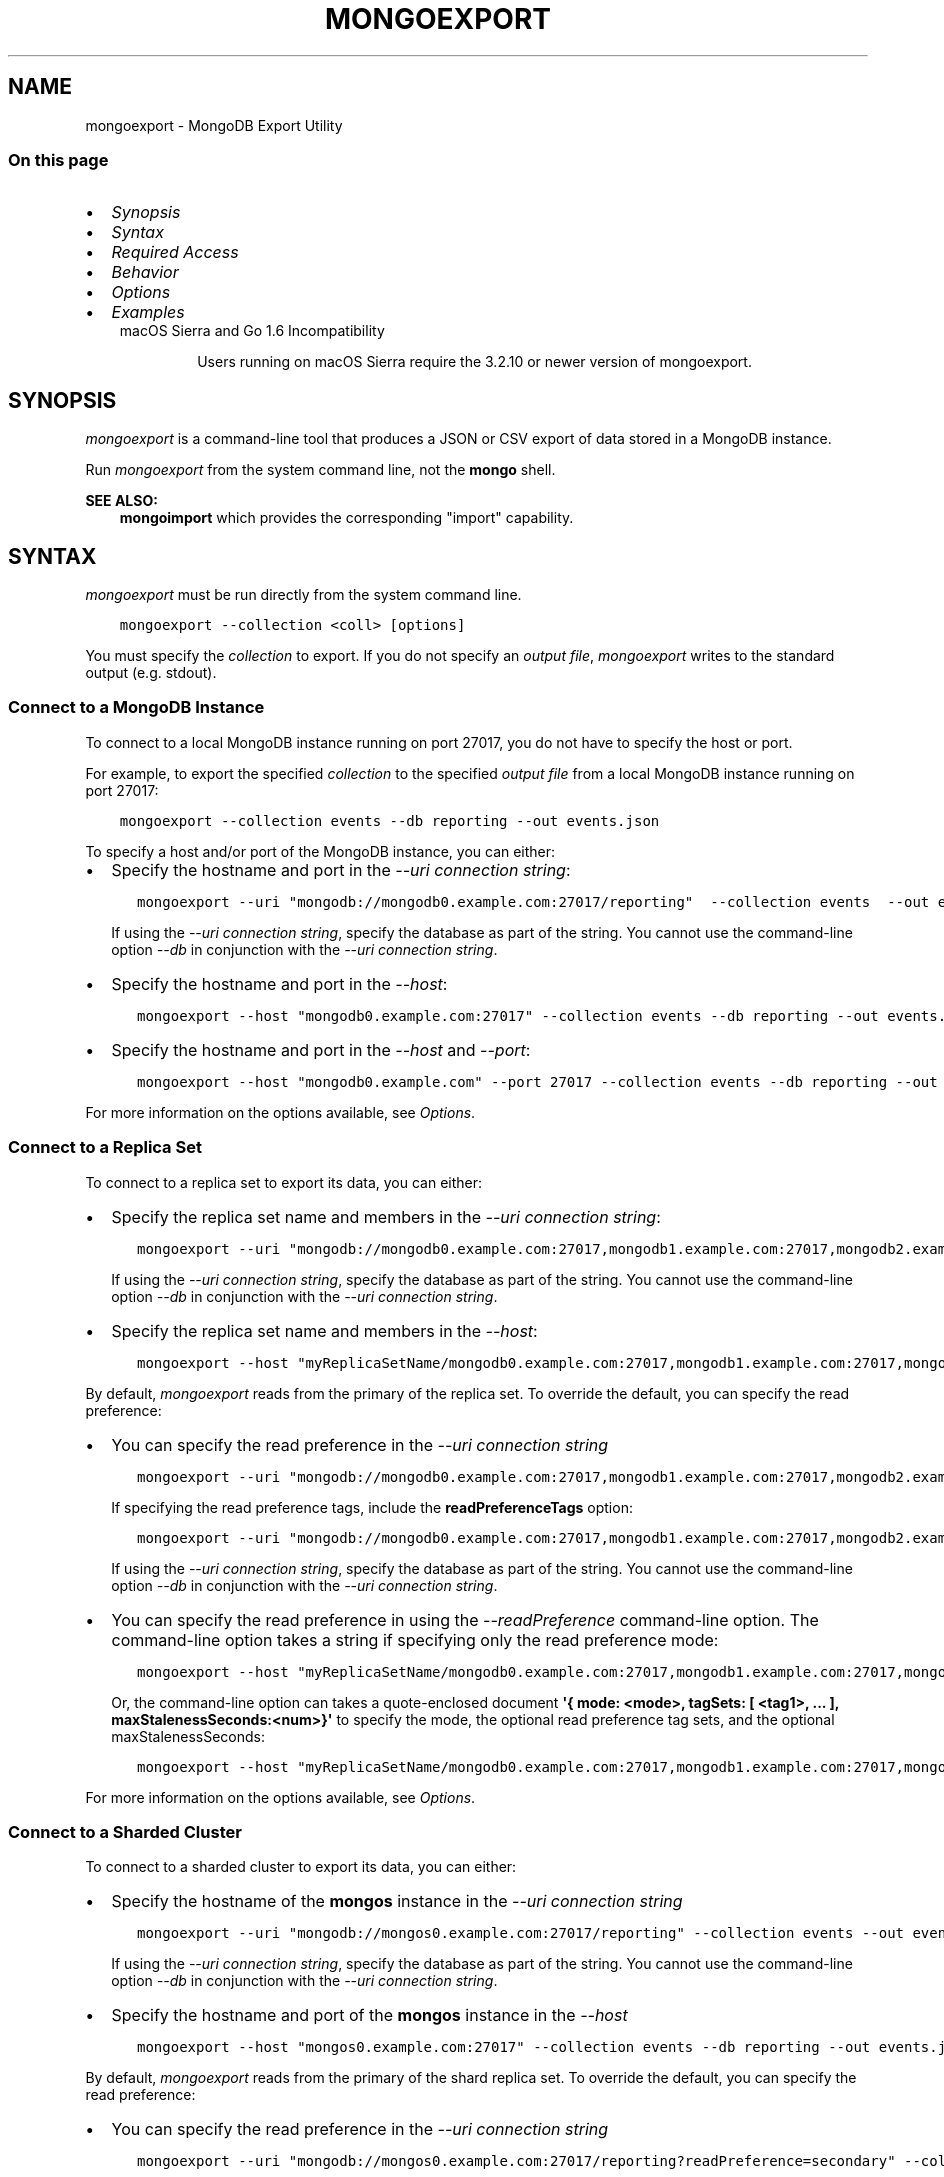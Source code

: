 .\" Man page generated from reStructuredText.
.
.TH "MONGOEXPORT" "1" "Aug 16, 2019" "4.2" "mongodb-manual"
.SH NAME
mongoexport \- MongoDB Export Utility
.
.nr rst2man-indent-level 0
.
.de1 rstReportMargin
\\$1 \\n[an-margin]
level \\n[rst2man-indent-level]
level margin: \\n[rst2man-indent\\n[rst2man-indent-level]]
-
\\n[rst2man-indent0]
\\n[rst2man-indent1]
\\n[rst2man-indent2]
..
.de1 INDENT
.\" .rstReportMargin pre:
. RS \\$1
. nr rst2man-indent\\n[rst2man-indent-level] \\n[an-margin]
. nr rst2man-indent-level +1
.\" .rstReportMargin post:
..
.de UNINDENT
. RE
.\" indent \\n[an-margin]
.\" old: \\n[rst2man-indent\\n[rst2man-indent-level]]
.nr rst2man-indent-level -1
.\" new: \\n[rst2man-indent\\n[rst2man-indent-level]]
.in \\n[rst2man-indent\\n[rst2man-indent-level]]u
..
.SS On this page
.INDENT 0.0
.IP \(bu 2
\fI\%Synopsis\fP
.IP \(bu 2
\fI\%Syntax\fP
.IP \(bu 2
\fI\%Required Access\fP
.IP \(bu 2
\fI\%Behavior\fP
.IP \(bu 2
\fI\%Options\fP
.IP \(bu 2
\fI\%Examples\fP
.UNINDENT
.INDENT 0.0
.INDENT 3.5
.IP "macOS Sierra and Go 1.6 Incompatibility"
.sp
Users running on macOS Sierra require the 3.2.10 or newer version
of  mongoexport\&.
.UNINDENT
.UNINDENT
.SH SYNOPSIS
.sp
\fI\%mongoexport\fP is a command\-line tool that produces a JSON
or CSV export of data stored in a MongoDB instance.
.sp
Run \fI\%mongoexport\fP from the system command line, not the \fBmongo\fP shell.
.sp
\fBSEE ALSO:\fP
.INDENT 0.0
.INDENT 3.5
\fBmongoimport\fP which provides the corresponding "import"
capability.
.UNINDENT
.UNINDENT
.SH SYNTAX
.sp
\fI\%mongoexport\fP must be run directly from the system command line.
.INDENT 0.0
.INDENT 3.5
.sp
.nf
.ft C
mongoexport \-\-collection <coll> [options]
.ft P
.fi
.UNINDENT
.UNINDENT
.sp
You must specify the \fI\%collection\fP to
export. If you do not specify an \fI\%output file\fP, \fI\%mongoexport\fP writes to the standard output (e.g.
stdout).
.SS Connect to a MongoDB Instance
.sp
To connect to a local MongoDB instance running on port 27017, you do
not have to specify the host or port.
.sp
For example, to export the specified \fI\%collection\fP to the specified \fI\%output file\fP from a local MongoDB instance running on port 27017:
.INDENT 0.0
.INDENT 3.5
.sp
.nf
.ft C
mongoexport \-\-collection events \-\-db reporting \-\-out events.json
.ft P
.fi
.UNINDENT
.UNINDENT
.sp
To specify a host and/or port of the MongoDB instance, you can either:
.INDENT 0.0
.IP \(bu 2
Specify the hostname and port in the \fI\%\-\-uri connection string\fP:
.INDENT 2.0
.INDENT 3.5
.sp
.nf
.ft C
mongoexport \-\-uri "mongodb://mongodb0.example.com:27017/reporting"  \-\-collection events  \-\-out events.json [additional options]
.ft P
.fi
.UNINDENT
.UNINDENT
.sp
If using the \fI\%\-\-uri connection string\fP,
specify the database as part of the string. You cannot use the
command\-line option \fI\%\-\-db\fP in conjunction
with the \fI\%\-\-uri connection string\fP\&.
.IP \(bu 2
Specify the hostname and port in the \fI\%\-\-host\fP:
.INDENT 2.0
.INDENT 3.5
.sp
.nf
.ft C
mongoexport \-\-host "mongodb0.example.com:27017" \-\-collection events \-\-db reporting \-\-out events.json [additional options]
.ft P
.fi
.UNINDENT
.UNINDENT
.IP \(bu 2
Specify the hostname and port in the \fI\%\-\-host\fP and \fI\%\-\-port\fP:
.INDENT 2.0
.INDENT 3.5
.sp
.nf
.ft C
mongoexport \-\-host "mongodb0.example.com" \-\-port 27017 \-\-collection events \-\-db reporting \-\-out events.json [additional options]
.ft P
.fi
.UNINDENT
.UNINDENT
.UNINDENT
.sp
For more information on the options available, see \fI\%Options\fP\&.
.SS Connect to a Replica Set
.sp
To connect to a replica set to export its data, you can either:
.INDENT 0.0
.IP \(bu 2
Specify the replica set name and members in the \fI\%\-\-uri connection string\fP:
.INDENT 2.0
.INDENT 3.5
.sp
.nf
.ft C
mongoexport \-\-uri "mongodb://mongodb0.example.com:27017,mongodb1.example.com:27017,mongodb2.example.com:27017/reporting?replicaSet=myReplicaSetName" \-\-collection events \-\-out events.json [additional options]
.ft P
.fi
.UNINDENT
.UNINDENT
.sp
If using the \fI\%\-\-uri connection string\fP,
specify the database as part of the string. You cannot use the
command\-line option \fI\%\-\-db\fP in conjunction
with the \fI\%\-\-uri connection string\fP\&.
.IP \(bu 2
Specify the replica set name and members in the \fI\%\-\-host\fP:
.INDENT 2.0
.INDENT 3.5
.sp
.nf
.ft C
mongoexport \-\-host "myReplicaSetName/mongodb0.example.com:27017,mongodb1.example.com:27017,mongodb2.example.com" \-\-collection events \-\-db reporting \-\-out events.json [additional options]
.ft P
.fi
.UNINDENT
.UNINDENT
.UNINDENT
.sp
By default, \fI\%mongoexport\fP reads from the primary of the
replica set. To override the default, you can specify the read
preference:
.INDENT 0.0
.IP \(bu 2
You can specify the read preference in the
\fI\%\-\-uri connection string\fP
.INDENT 2.0
.INDENT 3.5
.sp
.nf
.ft C
mongoexport \-\-uri "mongodb://mongodb0.example.com:27017,mongodb1.example.com:27017,mongodb2.example.com:27017/reporting?replicaSet=myReplicaSetName&readPreference=secondary" \-\-collection events \-\-out events.json [additional options]
.ft P
.fi
.UNINDENT
.UNINDENT
.sp
If specifying the read preference tags, include the
\fBreadPreferenceTags\fP option:
.INDENT 2.0
.INDENT 3.5
.sp
.nf
.ft C
mongoexport \-\-uri "mongodb://mongodb0.example.com:27017,mongodb1.example.com:27017,mongodb2.example.com:27017/reporting?replicaSet=myReplicaSetName&readPreference=secondary&readPreferenceTags=region:east" \-\-collection events \-\-out events.json [additional options]
.ft P
.fi
.UNINDENT
.UNINDENT
.sp
If using the \fI\%\-\-uri connection string\fP,
specify the database as part of the string. You cannot use the
command\-line option \fI\%\-\-db\fP in conjunction
with the \fI\%\-\-uri connection string\fP\&.
.IP \(bu 2
You can specify the read preference in using the
\fI\%\-\-readPreference\fP command\-line
option. The command\-line option takes a string if specifying only the read preference mode:
.INDENT 2.0
.INDENT 3.5
.sp
.nf
.ft C
mongoexport \-\-host "myReplicaSetName/mongodb0.example.com:27017,mongodb1.example.com:27017,mongodb2.example.com:27017" \-\-readPreference secondary \-\-collection events \-\-db reporting \-\-out events.json [additional options]
.ft P
.fi
.UNINDENT
.UNINDENT
.sp
Or, the command\-line option can takes a quote\-enclosed document
\fB\(aq{ mode: <mode>, tagSets: [ <tag1>, ... ], maxStalenessSeconds:<num>}\(aq\fP
to specify the mode, the optional read preference tag
sets, and the optional
maxStalenessSeconds:
.INDENT 2.0
.INDENT 3.5
.sp
.nf
.ft C
mongoexport \-\-host "myReplicaSetName/mongodb0.example.com:27017,mongodb1.example.com:27017,mongodb2.example.com:27017" \-\-readPreference \(aq{mode: "secondary", tagSets: [ { "region": "east" } ]}\(aq \-\-collection events \-\-db reporting \-\-out events.json [additional options]
.ft P
.fi
.UNINDENT
.UNINDENT
.UNINDENT
.sp
For more information on the options available, see \fI\%Options\fP\&.
.SS Connect to a Sharded Cluster
.sp
To connect to a sharded cluster to export its data, you can either:
.INDENT 0.0
.IP \(bu 2
Specify the hostname of the \fBmongos\fP instance in the
\fI\%\-\-uri connection string\fP
.INDENT 2.0
.INDENT 3.5
.sp
.nf
.ft C
mongoexport \-\-uri "mongodb://mongos0.example.com:27017/reporting" \-\-collection events \-\-out events.json [additional options]
.ft P
.fi
.UNINDENT
.UNINDENT
.sp
If using the \fI\%\-\-uri connection string\fP,
specify the database as part of the string. You cannot use the
command\-line option \fI\%\-\-db\fP in conjunction
with the \fI\%\-\-uri connection string\fP\&.
.IP \(bu 2
Specify the hostname and port of the \fBmongos\fP instance in the \fI\%\-\-host\fP
.INDENT 2.0
.INDENT 3.5
.sp
.nf
.ft C
mongoexport \-\-host "mongos0.example.com:27017" \-\-collection events \-\-db reporting \-\-out events.json[additional options]
.ft P
.fi
.UNINDENT
.UNINDENT
.UNINDENT
.sp
By default, \fI\%mongoexport\fP reads from the primary of the
shard replica set. To override the default, you can specify the read
preference:
.INDENT 0.0
.IP \(bu 2
You can specify the read preference in the
\fI\%\-\-uri connection string\fP
.INDENT 2.0
.INDENT 3.5
.sp
.nf
.ft C
mongoexport \-\-uri "mongodb://mongos0.example.com:27017/reporting?readPreference=secondary" \-\-collection events \-\-out events.json [additional options]
.ft P
.fi
.UNINDENT
.UNINDENT
.sp
If specifying the read preference tags, include the
\fBreadPreferenceTags\fP option:
.INDENT 2.0
.INDENT 3.5
.sp
.nf
.ft C
mongoexport \-\-uri "mongodb://mongos0.example.com:27017/reporting?readPreference=secondary&readPreferenceTags=region:east" \-\-collection events \-\-out events.json [additional options]
.ft P
.fi
.UNINDENT
.UNINDENT
.sp
If using the \fI\%\-\-uri connection string\fP,
specify the database as part of the string. You cannot use the
command\-line option \fI\%\-\-db\fP in conjunction
with the \fI\%\-\-uri connection string\fP\&.
.IP \(bu 2
You can specify the read preference in using the
\fI\%\-\-readPreference\fP command\-line
option.  The command\-line option takes a string if specifying only the read preference mode:
.INDENT 2.0
.INDENT 3.5
.sp
.nf
.ft C
mongoexport \-\-host "mongos0.example.com:27017" \-\-readPreference secondary \-\-collection events \-\-db reporting \-\-out events.json [additional options]
.ft P
.fi
.UNINDENT
.UNINDENT
.sp
Or, the command\-line option can takes a quote\-enclosed document
\fB\(aq{ mode: <mode>, tagSets: [ <tag1>, ... ], maxStalenessSeconds:<num>}\(aq\fP
to specify the mode, the optional read preference tag
sets, and the optional
maxStalenessSeconds:
.INDENT 2.0
.INDENT 3.5
.sp
.nf
.ft C
mongoexport \-\-host "mongos0.example.com:27017" \-\-readPreference \(aq{mode: "secondary", tagSets: [ { "region": "east" } ]}\(aq \-\-collection events \-\-db reporting \-\-out events.json [additional options]
.ft P
.fi
.UNINDENT
.UNINDENT
.UNINDENT
.sp
For more information on the options available, see \fI\%Options\fP\&.
.sp
\fBSEE ALSO:\fP
.INDENT 0.0
.INDENT 3.5
\fI\%Examples\fP
.UNINDENT
.UNINDENT
.SH REQUIRED ACCESS
.sp
\fI\%mongoexport\fP requires read access on the target database.
.sp
Ensure that the connecting user possesses, at a minimum, the \fBread\fP
role on the target database.
.sp
When connecting to a \fBmongod\fP or \fBmongos\fP that enforces
/core/authentication, ensure you use the required security
parameters based on the configured
authentication mechanism\&.
.SH BEHAVIOR
.SS Type Fidelity
.sp
\fBWARNING:\fP
.INDENT 0.0
.INDENT 3.5
Avoid using \fBmongoimport\fP and \fI\%mongoexport\fP for
full instance production backups. They do not reliably preserve all rich
BSON data types, because JSON can only represent a subset
of the types supported by BSON. Use \fBmongodump\fP
and \fBmongorestore\fP as described in /core/backups for this
kind of functionality.
.UNINDENT
.UNINDENT
.sp
Starting in version 4.2, \fI\%mongoexport\fP:
.INDENT 0.0
.IP \(bu 2
Outputs data in Extended JSON v2.0 (Relaxed mode) by default.
.IP \(bu 2
Outputs Extended JSON v2.0 (Canonical mode) if used with
\fI\%\-\-jsonFormat\fP\&.
.UNINDENT
.sp
Earlier versions used Extended JSON v1.0 (Canonical mode)\&.
.sp
For example, the following insert operation in the \fBmongo\fP
shell uses the various shell helpers for the
BSON types Date and 64\-bit integer:
.INDENT 0.0
.INDENT 3.5
.sp
.nf
.ft C
use test
db.traffic.insert( { _id: 1, volume: NumberLong(\(aq2980000\(aq), date: new Date() } )
.ft P
.fi
.UNINDENT
.UNINDENT
.sp
The argument to 64\-bit integer must be quoted to avoid potential
loss of accuracy.
.sp
Use \fI\%mongoexport\fP to export the data:
.INDENT 0.0
.INDENT 3.5
.sp
.nf
.ft C
mongoexport \-\-db test \-\-collection traffic \-\-out traffic.json
.ft P
.fi
.UNINDENT
.UNINDENT
.sp
In version 4.2+, the exported data is in Extended JSON v2.0
(Relaxed mode)\&.
.INDENT 0.0
.INDENT 3.5
.sp
.nf
.ft C
{"_id":1.0,"volume":2980000,"date":{"$date":"2019\-08\-05T16:18:29.559Z"}}
.ft P
.fi
.UNINDENT
.UNINDENT
.sp
To output in Extended JSON v2.0 (Canonical
mode), include the
\fI\%\-\-jsonFormat=canonical\fP:
.INDENT 0.0
.INDENT 3.5
.sp
.nf
.ft C
mongoexport \-\-db test \-\-collection traffic \-\-jsonFormat=canonical \-\-out traffic.json
.ft P
.fi
.UNINDENT
.UNINDENT
.sp
The exported data is in Extended JSON v2.0 (Canonical
mode):
.INDENT 0.0
.INDENT 3.5
.sp
.nf
.ft C
{"_id":{"$numberDouble":"1.0"},"volume":{"$numberLong":"2980000"},"date":{"$date":{"$numberLong":"1565363188675"}}}
.ft P
.fi
.UNINDENT
.UNINDENT
.sp
In version 4.0 and earlier, the exported data is in Extended JSON v1.0 (Strict mode)
.INDENT 0.0
.INDENT 3.5
.sp
.nf
.ft C
{"_id":1.0,"volume":{"$numberLong":"2980000"},"date":{"$date":"2019\-08\-05T16:18:29.559Z"}}
.ft P
.fi
.UNINDENT
.UNINDENT
.SS FIPS
.sp
Starting in version 4.2, MongoDB removes the \fB\-\-sslFIPSMode\fP
option for mongoexport\&. mongoexport
will use FIPS compliant connections to
\fBmongod\fP/\fBmongos\fP if the
\fBmongod\fP/\fBmongos\fP instances are
configured to use FIPS mode\&.
.SS Read Preference
.sp
By default, \fI\%mongoexport\fP uses read preference
\fBprimary\fP\&. To override the default, you can specify the
read preference in the
\fI\%\-\-readPreference\fP command line
option or in the \fI\%\-\-uri connection string\fP\&.
.sp
Starting in version 4.2, if you specify read preference in the URI
string and the \fI\%\-\-readPreference\fP, the \fI\%\-\-readPreference\fP value overrides the read preference specified in the
URI string.
.sp
In earlier versions, the two options are incompatible.
.SH OPTIONS
.sp
Changed in version 3.0.0: \fI\%mongoexport\fP removed the \fB\-\-dbpath\fP as well as related
\fB\-\-directoryperdb\fP and \fB\-\-journal\fP options. To use
\fI\%mongoexport\fP, you must run \fI\%mongoexport\fP against a running
\fBmongod\fP or \fBmongos\fP instance as appropriate.

.sp
Changed in version 3.0.0: \fI\%mongoexport\fP removed the \fB\-\-csv\fP option. Use the
\fI\%\-\-type=csv\fP option to specify CSV format
for the output.

.INDENT 0.0
.TP
.B mongoexport
.UNINDENT
.INDENT 0.0
.TP
.B \-\-help
Returns information on the options and use of \fBmongoexport\fP\&.
.UNINDENT
.INDENT 0.0
.TP
.B \-\-verbose, \-v
Increases the amount of internal reporting returned on standard output
or in log files. Increase the verbosity with the \fB\-v\fP form by
including the option multiple times, (e.g. \fB\-vvvvv\fP\&.)
.UNINDENT
.INDENT 0.0
.TP
.B \-\-quiet
Runs \fBmongoexport\fP in a quiet mode that attempts to limit the amount
of output.
.sp
This option suppresses:
.INDENT 7.0
.IP \(bu 2
output from database commands
.IP \(bu 2
replication activity
.IP \(bu 2
connection accepted events
.IP \(bu 2
connection closed events
.UNINDENT
.UNINDENT
.INDENT 0.0
.TP
.B \-\-version
Returns the \fBmongoexport\fP release number.
.UNINDENT
.INDENT 0.0
.TP
.B \-\-uri <connectionString>
New in version 3.4.6.

.sp
Specify a resolvable URI
connection string (enclose in quotes) to connect to the MongoDB deployment.
.INDENT 7.0
.INDENT 3.5
.sp
.nf
.ft C
\-\-uri "mongodb://[username:password@]host1[:port1][,host2[:port2],...[,hostN[:portN]]][/[database][?options]]"
.ft P
.fi
.UNINDENT
.UNINDENT
.sp
For information on the components of the connection string, see
the Connection String URI Format documentation.
.sp
\fBNOTE:\fP
.INDENT 7.0
.INDENT 3.5
For TLS/SSL options, use the command\-line options instead of the
URI options for TLS/SSL (Available starting in
4.2)\&.
.UNINDENT
.UNINDENT
.sp
\fBIMPORTANT:\fP
.INDENT 7.0
.INDENT 3.5
The following command\-line options cannot be used in conjunction
with \fI\%\-\-uri\fP option:
.INDENT 0.0
.IP \(bu 2
\fI\%\-\-host\fP
.IP \(bu 2
\fI\%\-\-port\fP
.IP \(bu 2
\fI\%\-\-db\fP
.IP \(bu 2
\fI\%\-\-username\fP
.IP \(bu 2
\fI\%\-\-password\fP  (if the
URI connection string also includes the password)
.IP \(bu 2
\fI\%\-\-authenticationDatabase\fP
.IP \(bu 2
\fI\%\-\-authenticationMechanism\fP
.UNINDENT
.sp
Instead, specify these options as part of your \fI\%\-\-uri\fP
connection string.
.UNINDENT
.UNINDENT
.UNINDENT
.INDENT 0.0
.TP
.B \-\-host <hostname><:port>, \-h <hostname><:port>
\fIDefault\fP: localhost:27017
.sp
Specifies a resolvable hostname for the \fBmongod\fP to which to
connect. By default, the \fBmongoexport\fP attempts to connect to a MongoDB
instance running on the localhost on port number \fB27017\fP\&.
.sp
To connect to a replica set, specify the
\fBreplSetName\fP and a seed list of set members, as in
the following:
.INDENT 7.0
.INDENT 3.5
.sp
.nf
.ft C
\-\-host <replSetName>/<hostname1><:port>,<hostname2><:port>,<...>
.ft P
.fi
.UNINDENT
.UNINDENT
.sp
When specifying the replica set list format, \fBmongoexport\fP always connects to
the primary\&.
.sp
You can also connect to any single member of the replica set by specifying
the host and port of only that member:
.INDENT 7.0
.INDENT 3.5
.sp
.nf
.ft C
\-\-host <hostname1><:port>
.ft P
.fi
.UNINDENT
.UNINDENT
.sp
Changed in version 3.0.0: If you use IPv6 and use the \fB<address>:<port>\fP format, you must
enclose the portion of an address and port combination in
brackets (e.g. \fB[<address>]\fP).

.sp
\fBNOTE:\fP
.INDENT 7.0
.INDENT 3.5
You cannot specify both \fI\%\-\-host\fP and \fI\%\-\-uri\fP\&.
.UNINDENT
.UNINDENT
.UNINDENT
.INDENT 0.0
.TP
.B \-\-port <port>
\fIDefault\fP: 27017
.sp
Specifies the TCP port on which the MongoDB instance listens for
client connections.
.sp
\fBNOTE:\fP
.INDENT 7.0
.INDENT 3.5
You cannot specify both \fI\%\-\-port\fP and \fI\%\-\-uri\fP\&.
.UNINDENT
.UNINDENT
.UNINDENT
.INDENT 0.0
.TP
.B \-\-ipv6
\fIRemoved in version 3.0.\fP
.sp
Enables IPv6 support and allows \fBmongoexport\fP to connect to the
MongoDB instance using an IPv6 network. Prior to MongoDB 3.0, you
had to specify \fI\%\-\-ipv6\fP to use IPv6. In MongoDB 3.0 and later, IPv6
is always enabled.
.UNINDENT
.INDENT 0.0
.TP
.B \-\-ssl
New in version 2.6.

.sp
Enables connection to a \fBmongod\fP or \fBmongos\fP that has
TLS/SSL support enabled.
.sp
For more information about TLS/SSL and MongoDB, see
/tutorial/configure\-ssl and
/tutorial/configure\-ssl\-clients .
.UNINDENT
.INDENT 0.0
.TP
.B \-\-sslCAFile <filename>
New in version 2.6.

.sp
Specifies the \fB\&.pem\fP file that contains the root certificate chain
from the Certificate Authority. Specify the file name of the
\fB\&.pem\fP file using relative or absolute paths.
.sp
Starting in version 3.4, if \fB\-\-tlsCAFile\fP/\fBnet.tls.CAFile\fP (or
their aliases \fB\-\-sslCAFile\fP/\fBnet.ssl.CAFile\fP) is not specified
and you are not using x.509 authentication, the system\-wide CA
certificate store will be used when connecting to an TLS/SSL\-enabled
server.
.sp
To use x.509 authentication, \fB\-\-tlsCAFile\fP or \fBnet.tls.CAFile\fP
must be specified unless using \fB\-\-tlsCertificateSelector\fP or
\fB\-\-net.tls.certificateSelector\fP\&. Or if using the \fBssl\fP aliases,
\fB\-\-sslCAFile\fP or \fBnet.ssl.CAFile\fP must be specified unless using
\fB\-\-sslCertificateSelector\fP or \fBnet.ssl.certificateSelector\fP\&.
.sp
\fBWARNING:\fP
.INDENT 7.0
.INDENT 3.5
\fBVersion 3.2 and earlier:\fP For TLS/SSL connections (\fB\-\-ssl\fP) to
\fBmongod\fP and \fBmongos\fP, if the \fBmongoexport\fP runs without the
\fI\%\-\-sslCAFile\fP, \fBmongoexport\fP will not attempt
to validate the server certificates. This creates a vulnerability
to expired \fBmongod\fP and \fBmongos\fP certificates as
well as to foreign processes posing as valid \fBmongod\fP or
\fBmongos\fP instances. Ensure that you \fIalways\fP specify the
CA file to validate the server certificates in cases where
intrusion is a possibility.
.UNINDENT
.UNINDENT
.sp
For more information about TLS/SSL and MongoDB, see
/tutorial/configure\-ssl and
/tutorial/configure\-ssl\-clients .
.UNINDENT
.INDENT 0.0
.TP
.B \-\-sslPEMKeyFile <filename>
New in version 2.6.

.sp
Specifies the \fB\&.pem\fP file that contains both the TLS/SSL certificate
and key. Specify the file name of the \fB\&.pem\fP file using relative
or absolute paths.
.sp
This option is required when using the \fI\%\-\-ssl\fP option to connect
to a \fBmongod\fP or \fBmongos\fP that has
\fBCAFile\fP enabled \fIwithout\fP
\fBallowConnectionsWithoutCertificates\fP\&.
.sp
For more information about TLS/SSL and MongoDB, see
/tutorial/configure\-ssl and
/tutorial/configure\-ssl\-clients .
.UNINDENT
.INDENT 0.0
.TP
.B \-\-sslPEMKeyPassword <value>
New in version 2.6.

.sp
Specifies the password to de\-crypt the certificate\-key file (i.e.
\fI\%\-\-sslPEMKeyFile\fP). Use the \fI\%\-\-sslPEMKeyPassword\fP option only if the
certificate\-key file is encrypted. In all cases, the \fBmongoexport\fP will
redact the password from all logging and reporting output.
.sp
If the private key in the PEM file is encrypted and you do not specify
the \fI\%\-\-sslPEMKeyPassword\fP option, the \fBmongoexport\fP will prompt for a passphrase. See
ssl\-certificate\-password\&.
.sp
For more information about TLS/SSL and MongoDB, see
/tutorial/configure\-ssl and
/tutorial/configure\-ssl\-clients .
.UNINDENT
.INDENT 0.0
.TP
.B \-\-sslCRLFile <filename>
New in version 2.6.

.sp
Specifies the \fB\&.pem\fP file that contains the Certificate Revocation
List. Specify the file name of the \fB\&.pem\fP file using relative or
absolute paths.
.sp
For more information about TLS/SSL and MongoDB, see
/tutorial/configure\-ssl and
/tutorial/configure\-ssl\-clients .
.UNINDENT
.INDENT 0.0
.TP
.B \-\-sslAllowInvalidCertificates
New in version 2.6.

.sp
Bypasses the validation checks for server certificates and allows
the use of invalid certificates. When using the
\fBallowInvalidCertificates\fP setting, MongoDB logs as a
warning the use of the invalid certificate.
.sp
Starting in MongoDB 4.0, if you specify
\fB\-\-sslAllowInvalidCertificates\fP or
\fBnet.ssl.allowInvalidCertificates: true\fP (or in MongoDB 4.2, the
alias \fB\-\-tlsAllowInvalidateCertificates\fP or
\fBnet.tls.allowInvalidCertificates: true\fP) when using x.509
authentication, an invalid certificate is only sufficient to
establish a TLS/SSL connection but is \fIinsufficient\fP for
authentication.
.sp
# We created a separate blurb for tls in the ssl\-clients page.
.sp
\fBWARNING:\fP
.INDENT 7.0
.INDENT 3.5
Although available, avoid using the
\fB\-\-sslAllowInvalidCertificates\fP option if possible. If the use of
\fB\-\-sslAllowInvalidCertificates\fP is necessary, only use the option
on systems where intrusion is not possible.
.sp
If the \fBmongo\fP shell (and other
mongodb\-tools\-support\-ssl) runs with the
\fB\-\-sslAllowInvalidCertificates\fP option, the
\fBmongo\fP shell (and other
mongodb\-tools\-support\-ssl) will not attempt to validate
the server certificates. This creates a vulnerability to expired
\fBmongod\fP and \fBmongos\fP certificates as
well as to foreign processes posing as valid
\fBmongod\fP or \fBmongos\fP instances. If you
only need to disable the validation of the hostname in the
TLS/SSL certificates, see \fB\-\-sslAllowInvalidHostnames\fP\&.
.UNINDENT
.UNINDENT
.sp
For more information about TLS/SSL and MongoDB, see
/tutorial/configure\-ssl and
/tutorial/configure\-ssl\-clients .
.UNINDENT
.INDENT 0.0
.TP
.B \-\-sslAllowInvalidHostnames
New in version 3.0.

.sp
Disables the validation of the hostnames in TLS/SSL certificates. Allows
\fBmongoexport\fP to connect to MongoDB instances even if the hostname in their
certificates do not match the specified hostname.
.sp
For more information about TLS/SSL and MongoDB, see
/tutorial/configure\-ssl and
/tutorial/configure\-ssl\-clients .
.UNINDENT
.INDENT 0.0
.TP
.B \-\-username <username>, \-u <username>
Specifies a username with which to authenticate to a MongoDB database
that uses authentication. Use in conjunction with the \fI\%\-\-password\fP and
\fI\%\-\-authenticationDatabase\fP options.
.sp
\fBNOTE:\fP
.INDENT 7.0
.INDENT 3.5
You cannot specify both \fI\%\-\-username\fP and \fI\%\-\-uri\fP\&.
.UNINDENT
.UNINDENT
.UNINDENT
.INDENT 0.0
.TP
.B \-\-password <password>, \-p <password>
Specifies a password with which to authenticate to a MongoDB database
that uses authentication. Use in conjunction with the \fI\%\-\-username\fP and
\fI\%\-\-authenticationDatabase\fP options.
.sp
Changed in version 3.0.2: To prompt the user
for the password, pass the \fI\%\-\-username\fP option without
\fI\%\-\-password\fP or specify an empty string as the \fI\%\-\-password\fP value,
as in \fB\-\-password ""\fP .

.sp
\fBNOTE:\fP
.INDENT 7.0
.INDENT 3.5
You cannot specify both \fI\%\-\-password\fP and \fI\%\-\-uri\fP\&.
.UNINDENT
.UNINDENT
.UNINDENT
.INDENT 0.0
.TP
.B \-\-authenticationDatabase <dbname>
Specifies the authentication database where the specified \fI\%\-\-username\fP has been created.
See user\-authentication\-database\&.
.sp
\fBNOTE:\fP
.INDENT 7.0
.INDENT 3.5
You cannot specify both \fI\%\-\-authenticationDatabase\fP and \fI\%\-\-uri\fP\&.
.UNINDENT
.UNINDENT
.sp
If you do not specify an authentication database, \fBmongoexport\fP
assumes that the database specified to export holds the user\(aqs credentials.
.UNINDENT
.INDENT 0.0
.TP
.B \-\-authenticationMechanism <name>
\fIDefault\fP: SCRAM\-SHA\-1
.sp
Specifies the authentication mechanism the \fBmongoexport\fP instance uses to
authenticate to the \fBmongod\fP or \fBmongos\fP\&.
.sp
Changed in version 4.0: MongoDB removes support for the deprecated MongoDB
Challenge\-Response (\fBMONGODB\-CR\fP) authentication mechanism.
.sp
MongoDB adds support for SCRAM mechanism using the SHA\-256 hash
function (\fBSCRAM\-SHA\-256\fP).

.TS
center;
|l|l|.
_
T{
Value
T}	T{
Description
T}
_
T{
SCRAM\-SHA\-1
T}	T{
\fI\%RFC 5802\fP standard
Salted Challenge Response Authentication Mechanism using the SHA\-1
hash function.
T}
_
T{
SCRAM\-SHA\-256
T}	T{
\fI\%RFC 7677\fP standard
Salted Challenge Response Authentication Mechanism using the SHA\-256
hash function.
.sp
Requires featureCompatibilityVersion set to \fB4.0\fP\&.
.sp
New in version 4.0.
T}
_
T{
MONGODB\-X509
T}	T{
MongoDB TLS/SSL certificate authentication.
T}
_
T{
GSSAPI (Kerberos)
T}	T{
External authentication using Kerberos. This mechanism is
available only in \fI\%MongoDB Enterprise\fP\&.
T}
_
T{
PLAIN (LDAP SASL)
T}	T{
External authentication using LDAP. You can also use \fBPLAIN\fP
for authenticating in\-database users. \fBPLAIN\fP transmits
passwords in plain text. This mechanism is available only in
\fI\%MongoDB Enterprise\fP\&.
T}
_
.TE
.sp
\fBNOTE:\fP
.INDENT 7.0
.INDENT 3.5
You cannot specify both \fI\%\-\-authenticationMechanism\fP and \fI\%\-\-uri\fP\&.
.UNINDENT
.UNINDENT
.UNINDENT
.INDENT 0.0
.TP
.B \-\-gssapiServiceName
New in version 2.6.

.sp
Specify the name of the service using GSSAPI/Kerberos\&. Only required if the service does not use the
default name of \fBmongodb\fP\&.
.sp
This option is available only in MongoDB Enterprise.
.UNINDENT
.INDENT 0.0
.TP
.B \-\-gssapiHostName
New in version 2.6.

.sp
Specify the hostname of a service using GSSAPI/Kerberos\&. \fIOnly\fP required if the hostname of a machine does
not match the hostname resolved by DNS.
.sp
This option is available only in MongoDB Enterprise.
.UNINDENT
.INDENT 0.0
.TP
.B \-\-db <database>, \-d <database>
Specifies the name of the database on which to run the \fBmongoexport\fP\&.
.sp
\fBNOTE:\fP
.INDENT 7.0
.INDENT 3.5
You cannot specify both \fI\%\-\-db\fP and \fI\%\-\-uri\fP\&.
.UNINDENT
.UNINDENT
.UNINDENT
.INDENT 0.0
.TP
.B \-\-collection <collection>, \-c <collection>
Specifies the collection to export.
.UNINDENT
.INDENT 0.0
.TP
.B \-\-fields <field1[,field2]>, \-f <field1[,field2]>
Specifies a field or fields to \fIinclude\fP in the export. Use a comma
separated list of fields to specify multiple fields.
.sp
If any of your field names include white space, use
quotation marks to enclose the field list. For example, if you wished
to export two fields, \fBphone\fP and \fBuser number\fP, you would
specify \fB\-\-fields "phone,user number"\fP\&.
.sp
For \fI\%csv\fP output formats,
\fI\%mongoexport\fP includes only the specified field(s), and the
specified field(s) can be a field within a sub\-document.
.sp
For JSON output formats, \fI\%mongoexport\fP includes
only the specified field(s) \fBand\fP the \fB_id\fP field, and if the
specified field(s) is a field within a sub\-document, the
\fI\%mongoexport\fP includes the sub\-document with all
its fields, not just the specified field within the document.
.sp
See: \fI\%Export Data in CSV Format using \-\-fields option\fP for sample usage.
.UNINDENT
.INDENT 0.0
.TP
.B \-\-fieldFile <filename>
An alternative to \fI\%\-\-fields\fP\&. The
\fI\%\-\-fieldFile\fP option allows you to
specify in a file the field or fields to \fIinclude\fP in the export and is
\fBonly valid\fP with the \fI\%\-\-type\fP option
with value \fBcsv\fP\&. The
file must have only one field per line, and the line(s) must end with
the LF character (\fB0x0A\fP).
.sp
\fI\%mongoexport\fP includes only the specified field(s). The
specified field(s) can be a field within a sub\-document.
.sp
See \fI\%Use a File to Specify the Fields to Export in CSV Format\fP for sample usage.
.UNINDENT
.INDENT 0.0
.TP
.B \-\-query <JSON>, \-q <JSON>
Provides a query as a JSON document (enclosed in quotes) to
return matching documents in the export.
.sp
You must enclose the query document in single quotes (\fB\(aq{ ... }\(aq\fP) to ensure that it does
not interact with your shell environment.
.sp
Starting in MongoDB 4.2, the query \fBmust\fP be in
Extended JSON v2 format (either relaxed or canonical/strict
mode), including enclosing the
field names and operators in quotes:
.sp
For example, given a collection named \fBrecords\fP in the database
\fBtest\fP with the following documents:
.INDENT 7.0
.INDENT 3.5
.sp
.nf
.ft C
{ "_id" : ObjectId("51f0188846a64a1ed98fde7c"), "a" : 1, "date" : ISODate("1960\-05\-01T00:00:00Z") }
{ "_id" : ObjectId("520e61b0c6646578e3661b59"), "a" : 1, "b" : 2, "date" : ISODate("1970\-05\-01T00:00:00Z") }
{ "_id" : ObjectId("520e642bb7fa4ea22d6b1871"), "a" : 2, "b" : 3, "c" : 5, "date" : ISODate("2010\-05\-01T00:00:00Z") }
{ "_id" : ObjectId("520e6431b7fa4ea22d6b1872"), "a" : 3, "b" : 3, "c" : 6, "date" : ISODate("2015\-05\-02T00:00:00Z") }
{ "_id" : ObjectId("520e6445b7fa4ea22d6b1873"), "a" : 5, "b" : 6, "c" : 8, "date" : ISODate("2018\-03\-01T00:00:00Z") }
{ "_id" : ObjectId("5cd0de910dbce4346295ae28"), "a" : 15, "b" : 5, "date" : ISODate("2015\-03\-01T00:00:00Z") }
.ft P
.fi
.UNINDENT
.UNINDENT
.sp
The following \fI\%mongoexport\fP uses the \fI\%\-q\fP option
to export only the documents with the field \fBa\fP greater than or
equal to (\fB$gte\fP) to \fB3\fP and the field \fBdate\fP less than
\fBISODate("2016\-01\-01T00:00:00Z")\fP (using the extended JSON v2
format (relaxed mode) for dates { "$date":
"YYYY\-MM\-DDTHH:mm:ss.mmm<offset>"}):
.INDENT 7.0
.INDENT 3.5
.sp
.nf
.ft C
mongoexport \-d test \-c records \-q \(aq{ "a": { "$gte": 3 }, "date": { "$lt": { "$date": "2016\-01\-01T00:00:00.000Z" } } }\(aq \-\-out exportdir/myRecords.json
.ft P
.fi
.UNINDENT
.UNINDENT
.sp
The resulting file contains the following documents:
.INDENT 7.0
.INDENT 3.5
.sp
.nf
.ft C
{"_id":{"$oid":"520e6431b7fa4ea22d6b1872"},"a":3.0,"b":3.0,"c":6.0,"date":{"$date":"2015\-05\-02T00:00:00Z"}}
{"_id":{"$oid":"5cd0de910dbce4346295ae28"},"a":15.0,"b":5.0,"date":{"$date":"2015\-03\-01T00:00:00Z"}}
.ft P
.fi
.UNINDENT
.UNINDENT
.sp
You can sort the results with the \fI\%\-\-sort\fP option to
\fI\%mongoexport\fP\&.
.UNINDENT
.INDENT 0.0
.TP
.B \-\-type <string>
\fIDefault\fP: json
.sp
New in version 3.0.

.sp
Specifies the file type to export. Specify \fBcsv\fP for CSV
format or \fBjson\fP for JSON format.
.sp
If you specify \fBcsv\fP, then you must also use either
the \fI\%\-\-fields\fP or the \fI\%\-\-fieldFile\fP option to
declare the fields to export from the collection.
.UNINDENT
.INDENT 0.0
.TP
.B \-\-out <file>, \-o <file>
Specifies a file to write the export to. If you do not specify a file
name, the \fI\%mongoexport\fP writes data to standard output
(e.g. \fBstdout\fP).
.UNINDENT
.INDENT 0.0
.TP
.B \-\-jsonFormat <canonical|relaxed>
\fIDefault\fP: relaxed
.sp
Modifies the output to use either canonical or relaxed mode of the
/reference/mongodb\-extended\-json format.
.sp
For differences between canonical and relaxed modes, see
/reference/mongodb\-extended\-json\&.
.UNINDENT
.INDENT 0.0
.TP
.B \-\-jsonArray
Modifies the output of \fI\%mongoexport\fP to write the
entire contents of the export as a single JSON array. By
default \fI\%mongoexport\fP writes data using one JSON document
for every MongoDB document.
.UNINDENT
.INDENT 0.0
.TP
.B \-\-pretty
New in version 3.0.0.

.sp
Outputs documents in a pretty\-printed format JSON.
.UNINDENT
.INDENT 0.0
.TP
.B \-\-noHeaderLine
New in version 3.4.

.sp
By default, \fBmongoexport\fP includes the exported field names as the first
line in a CSV output. \fI\%\-\-noHeaderLine\fP directs \fBmongoexport\fP to export the
data without the list of field names.
\fI\%\-\-noHeaderLine\fP is \fBonly valid\fP with the
\fI\%\-\-type\fP option with value \fBcsv\fP\&.
.sp
See \fI\%Exclude Field Names from CSV Output\fP for sample usage.
.UNINDENT
.INDENT 0.0
.TP
.B \-\-slaveOk, \-k
Deprecated since version 3.2.

.sp
Sets the replica\-set\-read\-preference to \fBnearest\fP,
allowing \fI\%mongoexport\fP to read data from secondary
replica set members.
.sp
\fI\%\-\-readPreference\fP replaces \fB\-\-slaveOk\fP in MongoDB 3.2. You cannot
specify \fB\-\-slaveOk\fP when \fI\%\-\-readPreference\fP is specified.
.sp
\fBWARNING:\fP
.INDENT 7.0
.INDENT 3.5
Using a read preference other than
\fBprimary\fP with a connection to a \fBmongos\fP may produce
inconsistencies, duplicates, or result in missed documents.
.UNINDENT
.UNINDENT
.UNINDENT
.INDENT 0.0
.TP
.B \-\-readPreference <string|document>
\fIDefault\fP: \fBprimary\fP
.sp
Specifies the read preference for
\fBmongoexport\fP\&. The \fI\%\-\-readPreference\fP option can take:
.INDENT 7.0
.IP \(bu 2
A string if specifying only the read preference mode:
.INDENT 2.0
.INDENT 3.5
.sp
.nf
.ft C
\-\-readPreference secondary
.ft P
.fi
.UNINDENT
.UNINDENT
.IP \(bu 2
A quote\-enclosed document to specify the mode, the optional
read preference tag sets, and the
optional maxStalenessSeconds:
.INDENT 2.0
.INDENT 3.5
.sp
.nf
.ft C
\-\-readPreference \(aq{mode: "secondary", tagSets: [ { "region": "east" } ], maxStalenessSeconds: 120}\(aq
.ft P
.fi
.UNINDENT
.UNINDENT
.sp
If specifying the maxStalenessSeconds, the value must be greater than or equal to 90.
.sp
New in version 4.2.

.UNINDENT
.sp
\fBmongoexport\fP defaults to \fBprimary\fP
read preference\&.
.sp
Starting in version 4.2, if the read
preference is also included in the \fI\%\-\-uri connection string\fP, the command\-line \fI\%\-\-readPreference\fP overrides the read preference
specified in the URI string.
.sp
\fBWARNING:\fP
.INDENT 7.0
.INDENT 3.5
Using a read preference other than
\fBprimary\fP with a connection to a \fBmongos\fP may produce
inconsistencies, duplicates, or result in missed documents.
.UNINDENT
.UNINDENT
.UNINDENT
.INDENT 0.0
.TP
.B \-\-forceTableScan
Forces \fI\%mongoexport\fP to scan the data store directly instead
of traversing the \fB_id\fP field index. Use \fI\%\-\-forceTableScan\fP to skip the
index. Typically there are two cases where this behavior is
preferable to the default:
.INDENT 7.0
.IP 1. 3
If you have key sizes over 800 bytes that would not be present
in the \fB_id\fP index.
.IP 2. 3
Your database uses a custom \fB_id\fP field.
.UNINDENT
.sp
When you run with \fI\%\-\-forceTableScan\fP, \fI\%mongoexport\fP may return a
document more than once if a write operation interleaves with the
operation to cause the document to move.
.sp
\fBWARNING:\fP
.INDENT 7.0
.INDENT 3.5
Use \fI\%\-\-forceTableScan\fP with extreme caution
and consideration.
.UNINDENT
.UNINDENT
.UNINDENT
.INDENT 0.0
.TP
.B \-\-skip <number>
Use \fI\%\-\-skip\fP to control where \fI\%mongoexport\fP begins
exporting documents. See \fBskip()\fP for information about
the underlying operation.
.UNINDENT
.INDENT 0.0
.TP
.B \-\-limit <number>
Specifies a maximum number of documents to include in the
export. See \fBlimit()\fP for information about
the underlying operation.
.UNINDENT
.INDENT 0.0
.TP
.B \-\-sort <JSON>
Specifies an ordering for exported results. If an index does
\fBnot\fP exist that can support the sort operation, the results must
be \fIless than\fP 32 megabytes.
.sp
Use \fI\%\-\-sort\fP conjunction with \fI\%\-\-skip\fP and
\fI\%\-\-limit\fP to limit number of exported documents.
.INDENT 7.0
.INDENT 3.5
.sp
.nf
.ft C
mongoexport \-d test \-c records \-\-sort \(aq{a: 1}\(aq \-\-limit 100 \-\-out export.0.json
mongoexport \-d test \-c records \-\-sort \(aq{a: 1}\(aq \-\-limit 100 \-\-skip 100 \-\-out export.1.json
mongoexport \-d test \-c records \-\-sort \(aq{a: 1}\(aq \-\-limit 100 \-\-skip 200 \-\-out export.2.json
.ft P
.fi
.UNINDENT
.UNINDENT
.sp
See \fBsort()\fP for information about the underlying
operation.
.UNINDENT
.SH EXAMPLES
.SS Export in CSV Format
.sp
Changed in version 3.0.0: \fI\%mongoexport\fP removed the \fB\-\-csv\fP option. Use the
\fI\%\-\-type=csv\fP option to specify CSV format
for the output.

.SS Export Data in CSV Format using \fB\-\-fields\fP option
.sp
In the following example, \fI\%mongoexport\fP exports data from the
collection \fBcontacts\fP collection in the \fBusers\fP database in CSV
format to the file \fB/opt/backups/contacts.csv\fP\&.
.sp
The \fBmongod\fP instance that \fI\%mongoexport\fP connects to is
running on the localhost port number \fB27017\fP\&.
.sp
When you export in CSV format, you must specify the fields in the documents
to export. The operation specifies the \fBname\fP and \fBaddress\fP fields
to export.
.INDENT 0.0
.INDENT 3.5
.sp
.nf
.ft C
mongoexport \-\-db users \-\-collection contacts \-\-type=csv \-\-fields name,address \-\-out /opt/backups/contacts.csv
.ft P
.fi
.UNINDENT
.UNINDENT
.sp
The output would then resemble:
.INDENT 0.0
.INDENT 3.5
.sp
.nf
.ft C
name, address
Sophie Monroe, 123 Example Road
Charles Yu, 345 Sample Street
.ft P
.fi
.UNINDENT
.UNINDENT
.SS Use a File to Specify the Fields to Export in CSV Format
.sp
For CSV exports only, you can also specify the fields in a file
containing the line\-separated list of fields to export. The file must
have only one field per line.
.sp
For example, you can specify the \fBname\fP and \fBaddress\fP fields in a
file \fBfields.txt\fP:
.INDENT 0.0
.INDENT 3.5
.sp
.nf
.ft C
name
address
.ft P
.fi
.UNINDENT
.UNINDENT
.sp
Then, using the \fI\%\-\-fieldFile\fP option, specify the fields to export with
the file:
.INDENT 0.0
.INDENT 3.5
.sp
.nf
.ft C
mongoexport \-\-db users \-\-collection contacts \-\-type=csv \-\-fieldFile fields.txt \-\-out /opt/backups/contacts.csv
.ft P
.fi
.UNINDENT
.UNINDENT
.SS Exclude Field Names from CSV Output
.sp
New in version 3.4.

.sp
MongoDB 3.4 added the \fI\%\-\-noHeaderLine\fP option for excluding the
field names in a CSV export. The following example exports the \fBname\fP
and \fBaddress\fP fields in the \fBcontacts\fP collection in the \fBusers\fP
database and uses \fI\%\-\-noHeaderLine\fP to suppress the output
of the field names as the first line:
.INDENT 0.0
.INDENT 3.5
.sp
.nf
.ft C
mongoexport \-\-db users \-\-collection contacts \-\-type csv \-\-fields name,address \-\-noHeaderLine \-\-out /opt/backups/contacts.csv
.ft P
.fi
.UNINDENT
.UNINDENT
.sp
The CSV output would then resemble:
.INDENT 0.0
.INDENT 3.5
.sp
.nf
.ft C
Sophie Monroe, 123 Example Road
Charles Yu, 345 Sample Street
.ft P
.fi
.UNINDENT
.UNINDENT
.SS Export in JSON Format
.sp
This example creates an export of the \fBcontacts\fP collection from the
MongoDB instance running on the localhost port number \fB27017\fP\&. This
writes the export to the \fBcontacts.json\fP file in JSON format.
.INDENT 0.0
.INDENT 3.5
.sp
.nf
.ft C
mongoexport \-\-db sales \-\-collection contacts \-\-out contacts.json
.ft P
.fi
.UNINDENT
.UNINDENT
.SS Export from Remote Host Running with Authentication
.sp
The following example exports the \fBcontacts\fP collection in the
\fBmarketing\fP database from a remote MongoDB instance that requires
authentication.
.sp
Specify the:
.INDENT 0.0
.IP \(bu 2
\fI\%\-\-host\fP
.IP \(bu 2
\fI\%\-\-port\fP
.IP \(bu 2
\fI\%\-\-username\fP
.IP \(bu 2
\fI\%\-\-authenticationDatabase\fP
.IP \(bu 2
\fI\%\-\-collection\fP
.IP \(bu 2
\fI\%\-\-db\fP
.IP \(bu 2
\fI\%\-\-out\fP
.UNINDENT
.INDENT 0.0
.INDENT 3.5
.SS Tip
.sp
Omit the \fI\%\-\-password\fP option to
have \fBmongoexport\fP prompt for the password:
.UNINDENT
.UNINDENT
.INDENT 0.0
.INDENT 3.5
.sp
.nf
.ft C
mongoexport \-\-host mongodb1.example.net \-\-port 27017 \-\-username someUser \-\-authenticationDatabase admin \-\-collection contacts \-\-db marketing \-\-out mdb1\-examplenet.json
.ft P
.fi
.UNINDENT
.UNINDENT
.sp
Alternatively, you use the \fI\%\-\-uri\fP option to specify the host, port, username, authentication database, and db.
.INDENT 0.0
.INDENT 3.5
.SS Tip
.sp
Omit the password in the URI string to have \fBmongoexport\fP prompt
for the password:
.UNINDENT
.UNINDENT
.INDENT 0.0
.INDENT 3.5
.sp
.nf
.ft C
mongoexport \-\-uri \(aqmongodb://someUser@mongodb0.example.com:27017/marketing?authsource=admin\(aq \-\-collection contacts \-\-out mdb1\-examplenet.json
.ft P
.fi
.UNINDENT
.UNINDENT
.SS Export Query Results
.sp
You can export only the results of a query by supplying a query filter with
the \fI\%\-\-query\fP option, and limit the results to a single
database using the "\fI\%\-\-db\fP" option.
.sp
For instance, this command returns all documents in the \fBsales\fP
database\(aqs \fBcontacts\fP collection that contain a field named \fBdept\fP
equal to \fB"ABC"\fP and the field \fBdate\fP greater than or equal to
ISODate("2018\-01\-01") (using the canonical format for dates
{ "$date": "YYYY\-MM\-DDTHH:mm:ss.mmm<offset>"} )
.INDENT 0.0
.INDENT 3.5
.sp
.nf
.ft C
mongoexport \-\-db sales \-\-collection contacts \-\-query \(aq{"dept": "ABC", date: { $gte: { "$date": "2018\-01\-01T00:00:00.000Z" } }}\(aq
.ft P
.fi
.UNINDENT
.UNINDENT
.sp
You must enclose the query document in single quotes (\fB\(aq{ ... }\(aq\fP) to ensure that it does
not interact with your shell environment.
.SH AUTHOR
MongoDB Documentation Project
.SH COPYRIGHT
2008-2019
.\" Generated by docutils manpage writer.
.
